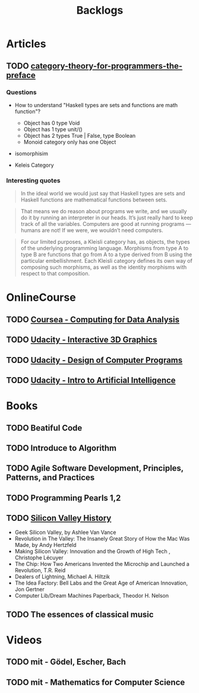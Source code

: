 #+TITLE: Backlogs

* Articles
** TODO [[http://bartoszmilewski.com/2014/10/28/category-theory-for-programmers-the-preface/][category-theory-for-programmers-the-preface]]
*** Questions
     - How to understand "Haskell types are sets and functions are
       math function"?
       - Object has 0 type Void
       - Object has 1 type unit/()
       - Object has 2 types True | False, type Boolean
       - Monoid category only has one Object

     - isomorphisim

     - Keleis Category
*** Interesting quotes

#+BEGIN_QUOTE
In the ideal world we would just say that Haskell types are sets and
Haskell functions are mathematical functions between sets.
#+END_QUOTE

#+BEGIN_QUOTE
That means we do reason about programs we write, and we usually do it
by running an interpreter in our heads. It’s just really hard to keep
track of all the variables. Computers are good at running programs —
humans are not! If we were, we wouldn’t need computers.
#+END_QUOTE

#+BEGIN_QUOTE
For our limited purposes, a Kleisli category has, as objects, the
types of the underlying programming language. Morphisms from type A to
type B are functions that go from A to a type derived from B using the
particular embellishment. Each Kleisli category defines its own way of
composing such morphisms, as well as the identity morphisms with
respect to that composition.
#+END_QUOTE

* OnlineCourse

** TODO [[https://www.coursera.org/course/compdata][Coursea - Computing for Data Analysis]]
** TODO [[https://www.udacity.com/course/interactive-3d-graphics--cs291][Udacity - Interactive 3D Graphics]]
** TODO [[https://www.udacity.com/course/cs212][Udacity - Design of Computer Programs]]
** TODO [[https://www.udacity.com/course/cs271][Udacity - Intro to Artificial Intelligence]]

* Books

** TODO Beatiful Code
** TODO Introduce to Algorithm
** TODO Agile Software Development, Principles, Patterns, and Practices
** TODO Programming Pearls 1,2
** TODO [[http://patrickcollison.com/svhistory][Silicon Valley History]]
   - Geek Silicon Valley, by Ashlee Van Vance
   - Revolution in The Valley: The Insanely Great Story of How the Mac Was Made, by Andy Hertzfeld
   - Making Silicon Valley: Innovation and the Growth of High Tech , Christophe Lécuyer
   - The Chip: How Two Americans Invented the Microchip and Launched a Revolution, T.R. Reid
   - Dealers of Lightning, Michael A. Hiltzik
   - The Idea Factory: Bell Labs and the Great Age of American Innovation, Jon Gertner
   - Computer Lib/Dream Machines Paperback, Theodor H. Nelson
** TODO The essences of classical music

* Videos

** TODO mit - Gödel, Escher, Bach
** TODO mit - Mathematics for Computer Science
